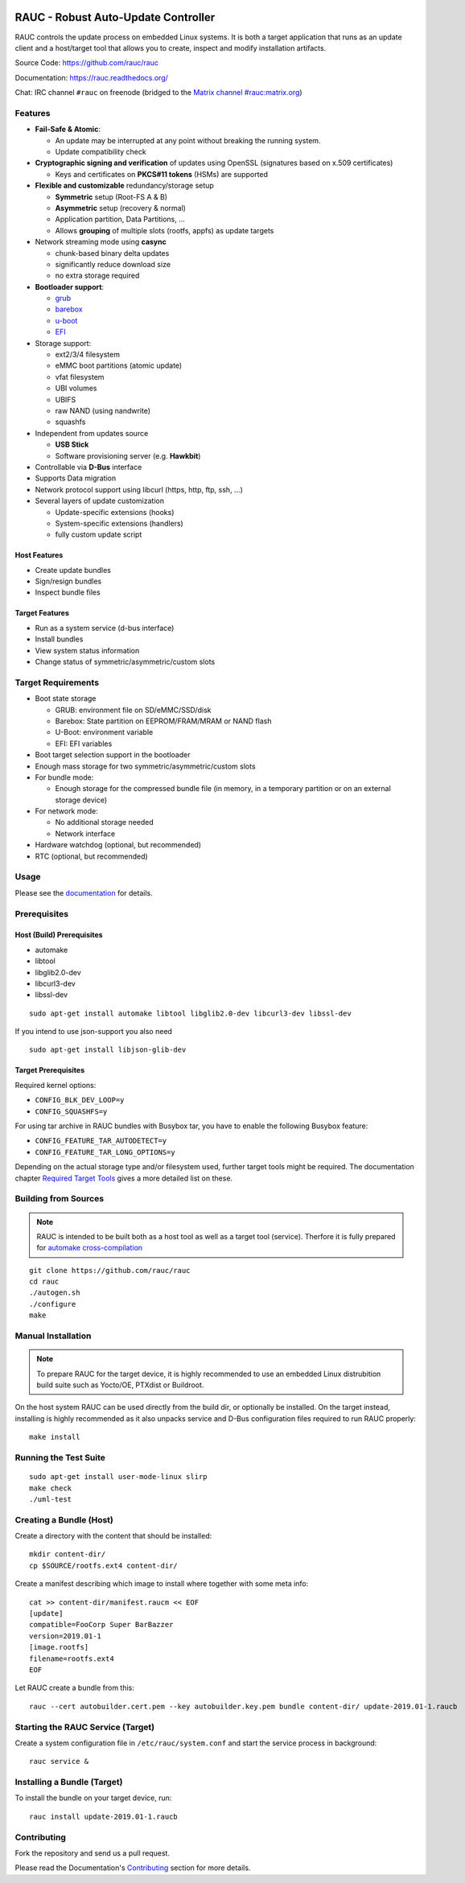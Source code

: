 .. image:: rauc_logo_small.png
   :alt: RAUC logo
   :align: center

RAUC - Robust Auto-Update Controller
====================================

|LGPLv2.1| |Travis_branch| |Codecov_branch| |Coverity| |lgtm| |Documentation| |Matrix|

RAUC controls the update process on embedded Linux systems. It is both a target
application that runs as an update client and a host/target tool
that allows you to create, inspect and modify installation artifacts.

Source Code: https://github.com/rauc/rauc

Documentation: https://rauc.readthedocs.org/

Chat: IRC channel ``#rauc`` on freenode (bridged to the
`Matrix channel #rauc:matrix.org <https://riot.im/app/#/room/#rauc:matrix.org>`_)

Features
--------

* **Fail-Safe & Atomic**:

  * An update may be interrupted at any point without breaking the running
    system.
  * Update compatibility check
* **Cryptographic signing and verification** of updates using OpenSSL (signatures
  based on x.509 certificates)

  * Keys and certificates on **PKCS#11 tokens** (HSMs) are supported
* **Flexible and customizable** redundancy/storage setup

  * **Symmetric** setup (Root-FS A & B)
  * **Asymmetric** setup (recovery & normal)
  * Application partition, Data Partitions, ...
  * Allows **grouping** of multiple slots (rootfs, appfs) as update targets
* Network streaming mode using **casync**

  * chunk-based binary delta updates
  * significantly reduce download size
  * no extra storage required
* **Bootloader support**:

  * `grub <https://www.gnu.org/software/grub/>`_
  * `barebox <http://barebox.org/>`_
  * `u-boot <http://www.denx.de/wiki/U-Boot>`_
  * `EFI <https://de.wikipedia.org/wiki/Unified_Extensible_Firmware_Interface>`_
* Storage support:

  * ext2/3/4 filesystem
  * eMMC boot partitions (atomic update)
  * vfat filesystem
  * UBI volumes
  * UBIFS
  * raw NAND (using nandwrite)
  * squashfs
* Independent from updates source

  * **USB Stick**
  * Software provisioning server (e.g. **Hawkbit**)
* Controllable via **D-Bus** interface
* Supports Data migration
* Network protocol support using libcurl (https, http, ftp, ssh, ...)
* Several layers of update customization

  * Update-specific extensions (hooks)
  * System-specific extensions (handlers)
  * fully custom update script

Host Features
~~~~~~~~~~~~~

*  Create update bundles
*  Sign/resign bundles
*  Inspect bundle files

Target Features
~~~~~~~~~~~~~~~

*  Run as a system service (d-bus interface)
*  Install bundles
*  View system status information
*  Change status of symmetric/asymmetric/custom slots

Target Requirements
-------------------

* Boot state storage

  * GRUB: environment file on SD/eMMC/SSD/disk
  * Barebox: State partition on EEPROM/FRAM/MRAM or NAND flash
  * U-Boot: environment variable
  * EFI: EFI variables
* Boot target selection support in the bootloader
* Enough mass storage for two symmetric/asymmetric/custom slots
* For bundle mode:

  * Enough storage for the compressed bundle file (in memory, in a temporary
    partition or on an external storage device)
* For network mode:

  * No additional storage needed
  * Network interface
* Hardware watchdog (optional, but recommended)
* RTC (optional, but recommended)

Usage
-----

Please see the `documentation <https://rauc.readthedocs.org/>`__ for
details.

Prerequisites
-------------

Host (Build) Prerequisites
~~~~~~~~~~~~~~~~~~~~~~~~~~

-  automake
-  libtool
-  libglib2.0-dev
-  libcurl3-dev
-  libssl-dev

::

   sudo apt-get install automake libtool libglib2.0-dev libcurl3-dev libssl-dev

If you intend to use json-support you also need

::

    sudo apt-get install libjson-glib-dev

Target Prerequisites
~~~~~~~~~~~~~~~~~~~~

Required kernel options:

-  ``CONFIG_BLK_DEV_LOOP=y``
-  ``CONFIG_SQUASHFS=y``

For using tar archive in RAUC bundles with Busybox tar, you have to enable the
following Busybox feature:

-  ``CONFIG_FEATURE_TAR_AUTODETECT=y``
-  ``CONFIG_FEATURE_TAR_LONG_OPTIONS=y``

Depending on the actual storage type and/or filesystem used, further target
tools might be required.
The documentation chapter
`Required Target Tools <http://rauc.readthedocs.io/en/latest/integration.html#required-target-tools>`_
gives a more detailed list on these.

Building from Sources
---------------------

.. note:: RAUC is intended to be built both as a host tool as well as a target
   tool (service). Therfore it is fully prepared for `automake cross-compilation
   <https://www.gnu.org/software/automake/manual/html_node/Cross_002dCompilation.html>`_

::

    git clone https://github.com/rauc/rauc
    cd rauc
    ./autogen.sh
    ./configure
    make

Manual Installation
-------------------

.. note:: To prepare RAUC for the target device, it is highly recommended to
  use an embedded Linux distrubition build suite such as Yocto/OE, PTXdist or
  Buildroot.

On the host system RAUC can be used directly from the build dir, or optionally
be installed. On the target instead, installing is highly recommended as it
also unpacks service and D-Bus configuration files required to run RAUC
properly::

    make install

Running the Test Suite
----------------------

::

    sudo apt-get install user-mode-linux slirp
    make check
    ./uml-test

Creating a Bundle (Host)
------------------------

Create a directory with the content that should be installed::

    mkdir content-dir/
    cp $SOURCE/rootfs.ext4 content-dir/

Create a manifest describing which image to install where together with some
meta info::

    cat >> content-dir/manifest.raucm << EOF
    [update]
    compatible=FooCorp Super BarBazzer
    version=2019.01-1
    [image.rootfs]
    filename=rootfs.ext4
    EOF

Let RAUC create a bundle from this::

    rauc --cert autobuilder.cert.pem --key autobuilder.key.pem bundle content-dir/ update-2019.01-1.raucb

Starting the RAUC Service (Target)
----------------------------------

Create a system configuration file in ``/etc/rauc/system.conf`` and start the
service process in background::

    rauc service &

Installing a Bundle (Target)
----------------------------

To install the bundle on your target device, run::

    rauc install update-2019.01-1.raucb

Contributing
------------

Fork the repository and send us a pull request.

Please read the Documentation's
`Contributing <http://rauc.readthedocs.io/en/latest/contributing.html>`_
section for more details.

.. |LGPLv2.1| image:: https://img.shields.io/badge/license-LGPLv2.1-blue.svg
   :target: https://raw.githubusercontent.com/rauc/rauc/master/COPYING
.. |Travis_branch| image:: https://img.shields.io/travis/rauc/rauc/master.svg
   :target: https://travis-ci.org/rauc/rauc
.. |Codecov_branch| image:: https://codecov.io/gh/rauc/rauc/branch/master/graph/badge.svg
   :target: https://codecov.io/gh/rauc/rauc
.. |Coverity| image:: https://img.shields.io/coverity/scan/5085.svg
   :target: https://scan.coverity.com/projects/5085
.. |Documentation| image:: https://readthedocs.org/projects/rauc/badge/?version=latest
   :target: http://rauc.readthedocs.org/en/latest/?badge=latest
.. |Matrix| image:: https://matrix.to/img/matrix-badge.svg
   :target: https://riot.im/app/#/room/#rauc:matrix.org
.. |lgtm| image:: https://img.shields.io/lgtm/grade/cpp/g/rauc/rauc.svg?logo=lgtm&logoWidth=18
   :target: https://lgtm.com/projects/g/rauc/rauc/context:cpp
